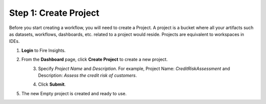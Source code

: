 Step 1: Create Project
==============================

Before you start creating a workflow, you will need to create a Project. A project is a bucket where all your artifacts such as datasets, workflows, dashboards, etc. related to a project would reside. Projects are equivalent to workspaces in IDEs.   

#. **Login** to Fire Insights.
  
#. From the **Dashboard** page, click **Create Project** to create a new project.

   .. figure:: ../../_assets/tutorials/quickstart/Create-Project/Create-Project.png
    :alt: Quickstart
    :align: left
    :width: 75% 

#. Specify *Project Name* and *Description*. For example, Project Name: *CreditRiskAssessment* and Description: *Assess the credit risk of customers*. 
  
   .. figure:: ../../_assets/tutorials/quickstart/Create-Project/Add-Name.png
    :alt: Quickstart
    :align: left
    :width: 75%  
   
#. Click **Submit**.

#. The new Empty project is created and ready to use.  

   .. figure:: ../../_assets/tutorials/quickstart/Create-Project/Project-List.png
    :alt: Quickstart
    :align: left
    :width: 75%

  
